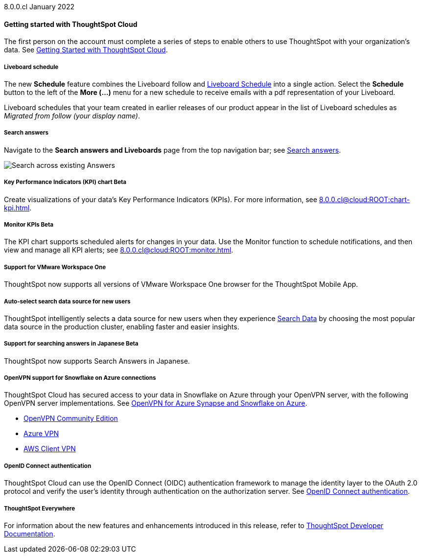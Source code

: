 +++<span class="label label-dep">8.0.0.cl</span>+++ January 2022

==== *Getting started with ThoughtSpot Cloud*
The first person on the account must complete a series of steps to enable others to use ThoughtSpot with your organization's data. See xref:8.0.0.cl@cloud:ROOT:ts-cloud-getting-started.adoc[Getting Started with ThoughtSpot Cloud].

===== *Liveboard schedule*
The new *Schedule* feature combines the Liveboard follow and xref:8.0.0.cl@cloud:ROOT:liveboard-schedule.adoc[Liveboard Schedule] into a single action. Select the *Schedule* button to the left of the *More (...)* menu for a new schedule to receive emails with a pdf representation of your Liveboard.

Liveboard schedules that your team created in earlier releases of our product appear in the list of Liveboard schedules as _Migrated from follow (your display name)_.

===== *Search answers*
Navigate to the *Search answers and Liveboards* page from the top navigation bar; see xref:8.0.0.cl@cloud:ROOT:search-answers.adoc#search-answers-navigate[Search answers].

image::search-answers-bar.png[Search across existing Answers]

[#chart-kpi]
===== *Key Performance Indicators (KPI) chart* [.badge.badge-update]#Beta#
Create visualizations of your data’s Key Performance Indicators (KPIs). For more information, see xref:8.0.0.cl@cloud:ROOT:chart-kpi.adoc[].

[#monitor-kpi]
===== *Monitor KPIs* [.badge.badge-update]#Beta#
The KPI chart supports scheduled alerts for changes in your data. Use the Monitor function to schedule notifications, and then view and manage all KPI alerts; see xref:8.0.0.cl@cloud:ROOT:monitor.adoc[].

[#workspace-one]
===== *Support for VMware Workspace One*
ThoughtSpot now supports all versions of VMware Workspace One browser for the ThoughtSpot Mobile App.

[#auto-select-data-source]
===== *Auto-select search data source for new users*
ThoughtSpot intelligently selects a data source for new users when they experience xref:8.0.0.cl@cloud:ROOT:search-data.adoc[Search Data] by choosing the most popular data source in the production cluster, enabling faster and easier insights.

[#eureka-japanese]
===== *Support for searching answers in Japanese* [.badge.badge-update]#Beta#
ThoughtSpot now supports Search Answers in Japanese.

[#vpn]
===== *OpenVPN support for Snowflake on Azure connections*
ThoughtSpot Cloud has secured access to your data in Snowflake on Azure through your OpenVPN server, with the following OpenVPN server implementations. See xref:8.0.0.cl@cloud:ROOT:connections-synapse-open-vpn.adoc[OpenVPN for Azure Synapse and Snowflake on Azure].

* https://openvpn.net/community-downloads/[OpenVPN Community Edition^]
* https://docs.microsoft.com/en-us/azure/vpn-gateway/vpn-gateway-howto-openvpn-clients[Azure VPN^]
* https://docs.aws.amazon.com/vpn/latest/clientvpn-admin/what-is.html[AWS Client VPN^]

[#oidc]
===== *OpenID Connect authentication*
ThoughtSpot Cloud can use the OpenID Connect (OIDC) authentication framework to manage the identity layer to the OAuth 2.0 protocol and verify the user’s identity through authentication on the authorization server. See xref:8.0.0.cl@cloud:ROOT:oidc-configure.adoc[OpenID Connect authentication].

===== *ThoughtSpot Everywhere*
For information about the new features and enhancements introduced in this release, refer to https://developers.thoughtspot.com/docs/?pageid=whats-new[ThoughtSpot Developer Documentation^].
